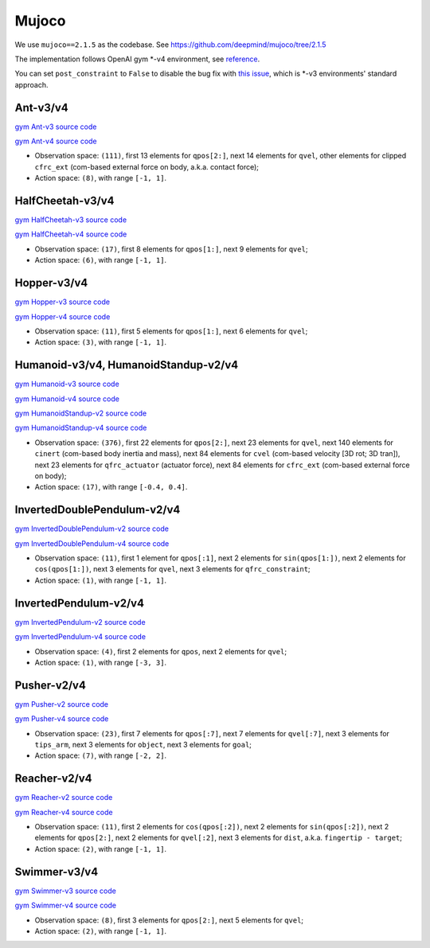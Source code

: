 Mujoco
======

We use ``mujoco==2.1.5`` as the codebase.
See https://github.com/deepmind/mujoco/tree/2.1.5

The implementation follows OpenAI gym \*-v4 environment, see
`reference <https://github.com/openai/gym/tree/master/gym/envs/mujoco>`_.

You can set ``post_constraint`` to ``False`` to disable the bug fix with
`this issue <https://github.com/openai/gym/issues/2593>`_, which is \*-v3
environments' standard approach.


Ant-v3/v4
---------

`gym Ant-v3 source code
<https://github.com/openai/gym/blob/master/gym/envs/mujoco/ant_v3.py>`_

`gym Ant-v4 source code
<https://github.com/openai/gym/blob/master/gym/envs/mujoco/ant_v4.py>`_

- Observation space: ``(111)``, first 13 elements for ``qpos[2:]``, next 14
  elements for ``qvel``, other elements for clipped ``cfrc_ext`` (com-based
  external force on body, a.k.a. contact force);
- Action space: ``(8)``, with range ``[-1, 1]``.


HalfCheetah-v3/v4
-----------------

`gym HalfCheetah-v3 source code
<https://github.com/openai/gym/blob/master/gym/envs/mujoco/half_cheetah_v3.py>`_

`gym HalfCheetah-v4 source code
<https://github.com/openai/gym/blob/master/gym/envs/mujoco/half_cheetah_v4.py>`_

- Observation space: ``(17)``, first 8 elements for ``qpos[1:]``, next 9
  elements for ``qvel``;
- Action space: ``(6)``, with range ``[-1, 1]``.


Hopper-v3/v4
------------

`gym Hopper-v3 source code
<https://github.com/openai/gym/blob/master/gym/envs/mujoco/hopper_v3.py>`_

`gym Hopper-v4 source code
<https://github.com/openai/gym/blob/master/gym/envs/mujoco/hopper_v4.py>`_

- Observation space: ``(11)``, first 5 elements for ``qpos[1:]``, next 6
  elements for ``qvel``;
- Action space: ``(3)``, with range ``[-1, 1]``.


Humanoid-v3/v4, HumanoidStandup-v2/v4
-------------------------------------

`gym Humanoid-v3 source code
<https://github.com/openai/gym/blob/master/gym/envs/mujoco/humanoid_v3.py>`_

`gym Humanoid-v4 source code
<https://github.com/openai/gym/blob/master/gym/envs/mujoco/humanoid_v4.py>`_

`gym HumanoidStandup-v2 source code
<https://github.com/openai/gym/blob/master/gym/envs/mujoco/humanoidstandup.py>`_

`gym HumanoidStandup-v4 source code
<https://github.com/openai/gym/blob/master/gym/envs/mujoco/humanoidstandup_v4.py>`_

- Observation space: ``(376)``, first 22 elements for ``qpos[2:]``, next 23
  elements for ``qvel``, next 140 elements for ``cinert`` (com-based body
  inertia and mass), next 84 elements for ``cvel`` (com-based velocity [3D
  rot; 3D tran]), next 23 elements for ``qfrc_actuator`` (actuator force),
  next 84 elements for ``cfrc_ext`` (com-based external force on body);
- Action space: ``(17)``, with range ``[-0.4, 0.4]``.


InvertedDoublePendulum-v2/v4
----------------------------

`gym InvertedDoublePendulum-v2 source code
<https://github.com/openai/gym/blob/master/gym/envs/mujoco/inverted_double_pendulum.py>`_

`gym InvertedDoublePendulum-v4 source code
<https://github.com/openai/gym/blob/master/gym/envs/mujoco/inverted_double_pendulum_v4.py>`_

- Observation space: ``(11)``, first 1 element for ``qpos[:1]``, next 2
  elements for ``sin(qpos[1:])``, next 2 elements for ``cos(qpos[1:])``,
  next 3 elements for ``qvel``, next 3 elements for ``qfrc_constraint``;
- Action space: ``(1)``, with range ``[-1, 1]``.


InvertedPendulum-v2/v4
----------------------

`gym InvertedPendulum-v2 source code
<https://github.com/openai/gym/blob/master/gym/envs/mujoco/inverted_pendulum.py>`_

`gym InvertedPendulum-v4 source code
<https://github.com/openai/gym/blob/master/gym/envs/mujoco/inverted_pendulum_v4.py>`_

- Observation space: ``(4)``, first 2 elements for ``qpos``, next 2 elements
  for ``qvel``;
- Action space: ``(1)``, with range ``[-3, 3]``.


Pusher-v2/v4
------------

`gym Pusher-v2 source code
<https://github.com/openai/gym/blob/master/gym/envs/mujoco/pusher.py>`_

`gym Pusher-v4 source code
<https://github.com/openai/gym/blob/master/gym/envs/mujoco/pusher_v4.py>`_

- Observation space: ``(23)``, first 7 elements for ``qpos[:7]``, next 7
  elements for ``qvel[:7]``, next 3 elements for ``tips_arm``, next 3
  elements for ``object``, next 3 elements for ``goal``;
- Action space: ``(7)``, with range ``[-2, 2]``.


Reacher-v2/v4
-------------

`gym Reacher-v2 source code
<https://github.com/openai/gym/blob/master/gym/envs/mujoco/reacher.py>`_

`gym Reacher-v4 source code
<https://github.com/openai/gym/blob/master/gym/envs/mujoco/reacher_v4.py>`_

- Observation space: ``(11)``, first 2 elements for ``cos(qpos[:2])``, next 2
  elements for ``sin(qpos[:2])``, next 2 elements for ``qpos[2:]``, next 2
  elements for ``qvel[:2]``, next 3 elements for ``dist``, a.k.a.
  ``fingertip - target``;
- Action space: ``(2)``, with range ``[-1, 1]``.


Swimmer-v3/v4
-------------

`gym Swimmer-v3 source code
<https://github.com/openai/gym/blob/master/gym/envs/mujoco/swimmer_v3.py>`_

`gym Swimmer-v4 source code
<https://github.com/openai/gym/blob/master/gym/envs/mujoco/swimmer_v4.py>`_

- Observation space: ``(8)``, first 3 elements for ``qpos[2:]``, next 5
  elements for ``qvel``;
- Action space: ``(2)``, with range ``[-1, 1]``.
